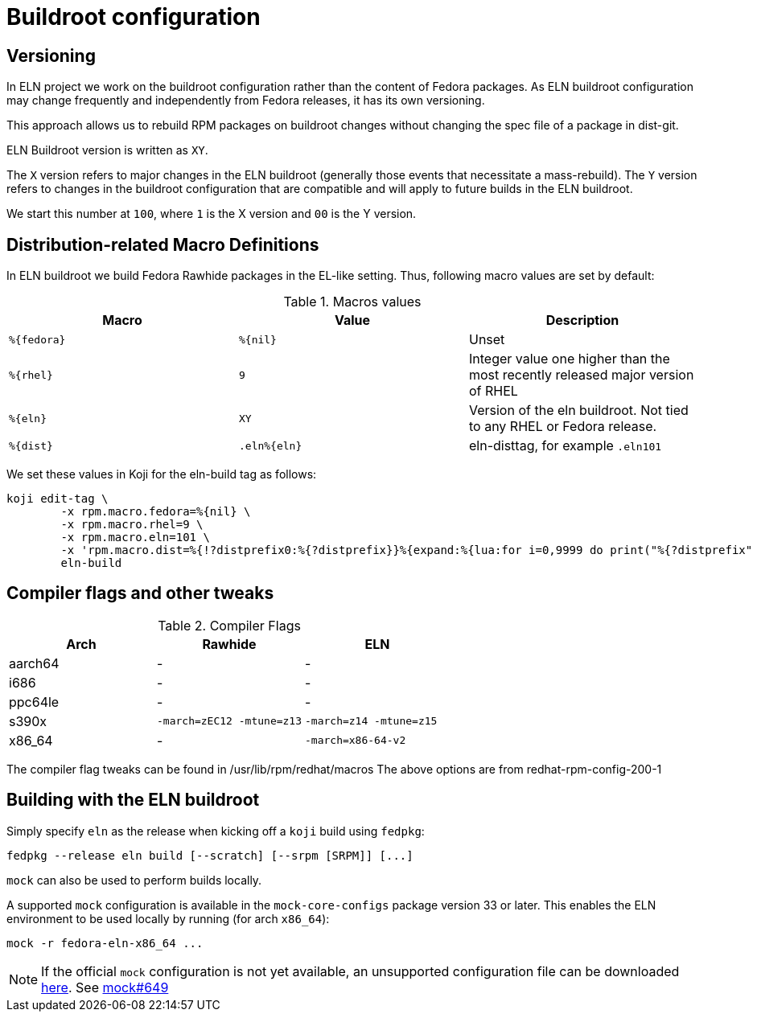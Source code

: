 = Buildroot configuration =

== Versioning

In ELN project we work on the buildroot configuration rather than the content of Fedora packages. As ELN
buildroot configuration may change frequently and independently from Fedora releases, it has its own
versioning.

This approach allows us to rebuild RPM packages on buildroot changes without changing the spec file of a
package in dist-git.

ELN Buildroot version is written as `XY`.

The `X` version refers to major changes in the ELN buildroot (generally those events that necessitate a
mass-rebuild). The `Y` version refers to changes in the buildroot configuration that are compatible and will
apply to future builds in the ELN buildroot.

We start this number at `100`, where `1` is the X version and `00` is the Y version.

== Distribution-related Macro Definitions

In ELN buildroot we build Fedora Rawhide packages in the EL-like setting. Thus, following macro values are set
by default:

.Macros values
[options="header"]
|==============================================================================================================
|Macro         |Value         | Description
| `%\{fedora}` | `%\{nil}`    | Unset
| `%\{rhel}`   | `9`          | Integer value one higher than the most recently released major version of RHEL
| `%\{eln}`    | `XY`         | Version of the eln buildroot. Not tied to any RHEL or Fedora release.
| `%\{dist}`   | `.eln%\{eln}`| eln-disttag, for example `.eln101`
|==============================================================================================================


We set these values in Koji for the eln-build tag as follows:

```
koji edit-tag \
        -x rpm.macro.fedora=%{nil} \
	-x rpm.macro.rhel=9 \
	-x rpm.macro.eln=101 \
	-x 'rpm.macro.dist=%{!?distprefix0:%{?distprefix}}%{expand:%{lua:for i=0,9999 do print("%{?distprefix" .. i .."}") end}}.eln%{eln}%{?with_bootstrap:~bootstrap}' \
	eln-build
```

== Compiler flags and other tweaks

.Compiler Flags
[options="header"]
|==============================================================================================================
| Arch         | Rawhide                      | ELN
| aarch64      | -                            | -
| i686         | -                            | -
| ppc64le      | -                            | -
| s390x        | `-march=zEC12 -mtune=z13`    | `-march=z14 -mtune=z15`
| x86_64       | -                            | `-march=x86-64-v2`
|==============================================================================================================

The compiler flag tweaks can be found in /usr/lib/rpm/redhat/macros 
The above options are from redhat-rpm-config-200-1


[#building]
== Building with the ELN buildroot

Simply specify `eln` as the release when kicking off a `koji` build using `fedpkg`:

```
fedpkg --release eln build [--scratch] [--srpm [SRPM]] [...]
```

`mock` can also be used to perform builds locally.

A supported `mock` configuration is available in the `mock-core-configs` package version 33 or later.
This enables the ELN environment to be used locally by running (for arch `x86_64`):

```
mock -r fedora-eln-x86_64 ...
```

[NOTE]
====
If the official `mock` configuration is not yet available, an unsupported configuration file can be downloaded link:{attachmentsdir}/fedora-eln-x86_64.cfg[here]. See link:https://github.com/rpm-software-management/mock/pull/649[mock#649] 
====
